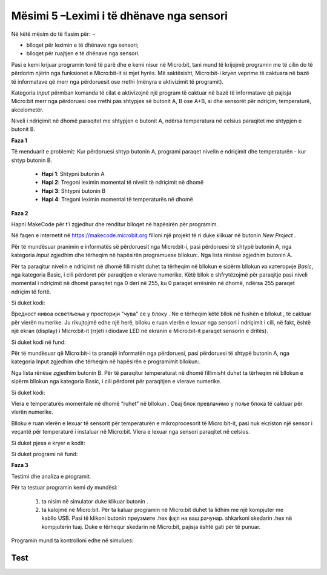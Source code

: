 Mësimi 5 –Leximi i të dhënave nga sensori
=========================================

Në këtë mësim do të flasim për: ¬

•	blloqet për leximin e të dhënave nga sensori;
•	blloqet për ruajtjen e të dhënave nga sensori.

Pasi e kemi krijuar programin tonë të parë dhe e kemi nisur në Micro:bit, tani mund të krijojmë programin me të cilin do të përdorim njërin nga funksionet e Micro:bit-it si mjet hyrës. Më saktësisht, Micro:bit-i kryen veprime të caktuara në bazë të informatave që merr nga përdoruesit ose rrethi (mënyra e aktivizimit të programit).

Kategoria *Input* përmban komanda të cilat e aktivizojnë një program të caktuar në bazë të informatave që pajisja Micro:bit merr nga përdoruesi ose rrethi pas shtypjes së butonit A, B ose A+B, si dhe sensorët për ndriçim, temperaturë, akcelometër.

Niveli i ndriçimit në dhomë paraqitet me shtypjen e butonit А, ndërsa temperatura në celsius paraqitet me shtypjen e butonit B.

**Faza 1**

Të menduarit e problemit: Kur përdoruesi shtyp butonin A, programi paraqet nivelin e ndriçimit dhe temperaturën - kur shtyp butonin B.

     - **Hapi 1**: Shtypni butonin A
     - **Hapi 2**: Tregoni leximin momental të nivelit të ndriçimit në dhomë
     - **Hapi 3**: Shtypni butonin B
     - **Hapi 4**: Tregoni leximin momental të temperaturës në dhomë


**Faza 2**

Hapni MakeCode për t’i zgjedhur dhe renditur blloqet në hapësirën për programim. 

.. |dugme1| image:: ../_images/86.png
              :width: 100px

.. |dugmeA| image:: ../_images/87.png
              :width: 200px

.. |shownumber| image:: ../_images/88.png
              :width: 150px

Në faqen e internetit në https://makecode.microbit.org filloni një projekt të ri duke klikuar në butonin *New Project* |dugme1|.

Për të mundësuar pranimin e informatës së përdoruesit nga Micro:bit-i, pasi përdoruesi të shtypë butonin A, nga kategoria *Input* zgjedhim dhe tërheqim në hapësirën programuese bllokun:|dugmeA|. Nga lista rënëse zgjedhim butonin A.

Për ta paraqitur nivelin e ndriçimit në dhomë fillimisht duhet ta tërheqim në bllokun e sipërm bllokun |shownumber| из категорије *Basic*, nga kategoria Basic, i cili përdoret për paraqitjen e vlerave numerike. Këtë bllok e shfrytëzojmë për paraqitje pasi niveli momental i ndriçimit në dhomë paraqitet nga 0 deri në 255, ku 0 paraqet errësirën në dhomë, ndërsa 255 paraqet ndriçim të fortë.

Si duket kodi:

.. image:: ../_images/89.png
     :align: center
     :width: 200px

.. |light| image:: ../_images/90.png
              :width: 100px

Вредност нивоа осветљења у просторији "чува" се у блоку |light|. Ne e tërheqim këtë bllok në fushën e bllokut |shownumber| , të caktuar për vlerën numerike. Ju rikujtojmë edhe një herë, blloku |light| e ruan vlerën e lexuar nga sensori i ndriçimit i cili, në fakt, është një ekran (display) i Micro:bit-it (rrjeti i diodave LED në ekranin e Micro:bit-it paraqet sensorin e dritës).

Si duket kodi në fund:

.. image:: ../_images/91.png
     :align: center
     :width: 300px

Për të mundësuar që Micro:bit-i ta pranojë informatën nga përdoruesi, pasi përdoruesi të shtypë butonin A, nga kategoria Input zgjedhim dhe tërheqim në hapësirën e programimit bllokun:|dugmeA|.

Nga lista rënëse zgjedhim butonin B. Për të paraqitur temperaturat në dhomë fillimisht duhet ta tërheqim në bllokun e sipërm bllokun |shownumber| nga kategoria Basic, i cili përdoret për paraqitjen e vlerave numerike.

Si duket kodi:

.. image:: ../_images/92.png
     :align: center
     :width: 300px


.. |temperatura| image:: ../_images/93.png
                   :width: 150px

Vlera e temperaturës momentale në dhomë “ruhet” në bllokun |temperatura|. Овај блок превлачимо у поље блока |shownumber| të caktuar për vlerën numerike.

Blloku |temperatura| e ruan vlerën e lexuar të sensorit për temperaturën e mikroprocesorit të Micro:bit-it, pasi nuk ekziston një sensor i veçantë për temperaturë i instaluar në Micro:bit. Vlera e lexuar nga sensori paraqitet në celsius.

Si duket pjesa e kryer e kodit:

.. image:: ../_images/94.png
     :align: center
     :width: 300px

Si duket programi në fund:

.. image:: ../_images/95.png
     :align: center
     :width: 500px

**Faza 3**

Testimi dhe analiza e programit.

.. |dugmence| image:: ../_images/96.png
             :width: 60px

.. |download| image:: ../_images/97.png
             :width: 200px

Për ta testuar programin kemi dy mundësi:

     1. ta nisim në simulator duke klikuar butonin |dugmence|.

     2. ta kalojmë në Micro:bit. Për ta kaluar programin në Micro:bit duhet ta lidhim me një kompjuter me kabllo USB. Pasi të klikoni butonin |download| преузмите .hex фајл на ваш рачунар. shkarkoni skedarin .hex në kompjuterin tuaj. Duke e tërhequr skedarin në Micro:bit, pajisja është gati për të punuar. 

Programin mund ta kontrolloni edhe në simulues:

.. image:: ../_images/98.png
     :align: center
     :width: 500px

.. |ubrzanje| image:: ../_images/99.png
             :width: 150px

.. |input| image:: ../_images/101.png
             :width: 100px

.. infonote::

  **Çfarë mësuam?**
    •	blloqet për leximin dhe paraqitjen e gjendjes së sensorëve janë në kategorinë  |input|.
    •	blloku |light| ruan vlerën e lexuar nga sensori për ndriçim;
    •	niveli i ndriçimit paraqitet si vlerë numerike nga 0 deri në 255, ku 0 paraqet errësirën në dhomë, ndërsa 255 paraqet ndriçim të fortë;
    •	blloku |temperatura| ruan vlerën e lexuar nga sensori për temperaturën e procesorit të Micro:bit-it;
    •	temperatura matet me gradë celsius;
    •	blloku  |ubrzanje| ruan përshpejtimin kur Micro:bit-i lëviz në drejtimin majtas ose djathtas (x), kur Micro:bit-i lëviz para-prapa (y), kur Micro:bit-i lëviz lart e poshtë (z), ose ruan përshpejtimin në të tri dimensionet (drejtimet) (strength).


Test
~~~~

.. mchoice:: L5P1
    :answer_a: Kur përdoruesi shtyp butonin A+B, nëpër diodat LED në ekranin e Micro:bit-it lëviz teksti “Përshëndetje botë!” 
    :answer_b: Kur përdoruesi shkund Micro:bit-in, nëpër diodat LED në ekran lëviz teksti “Përshëndetje botë!”.
    :answer_c: Kur përdoruesi shtyp butonin A+B, nëpër diodat LED në ekran lëviz teksti “Përshëndetje botë!” 
    :answer_d: Nuk do të shfaqet asgjë.
    :feedback_a: Ju lumtë! Përgjigja juaj është e saktë.
    :feedback_b: Përgjigja juaj nuk është e saktë. Provoni përsëri!
    :feedback_c: Përgjigja juaj nuk është e saktë. Provoni përsëri!
    :feedback_d: Përgjigja juaj nuk është e saktë. Provoni përsëri!
    :correct: a

    Çfarë do të shfaqet në Micro:bit pas zbatimit të kodit të paraqitur poshtë:

    .. image:: ../_images/102.png
         :align: center
         :width: 300px

    Zgjidhni përgjigjen e saktë.

.. mchoice:: L5P2
    :answer_a: Kur përdoruesi shtyp butonin A+B, nëpër diodat LED në ekranin e Micro:bit-it lëviz teksti “Përshëndetje botë!”
    :answer_b: Kur përdoruesi shtyp butonin A+B, nëpër diodat LED në ekran lëviz teksti “Përshëndetje botë!” 
    :answer_c: . Kur përdoruesi shtyp butonin A+B, nëpër diodat LED në ekran lëviz teksti “Përshëndetje botë!” 
    :answer_d: Nuk do të shfaqet asgjë.
    :feedback_a: Përgjigja juaj nuk është e saktë. Provoni përsëri!
    :feedback_b: Përgjigja juaj nuk është e saktë. Provoni përsëri!
    :feedback_c: Përgjigja juaj nuk është e saktë. Provoni përsëri!
    :feedback_d: Ju lumtë! Përgjigja juaj është e saktë.
    :correct: d

    Çfarë do të shfaqet në Micro:bit pas zbatimit të kodit të paraqitur poshtë:

    .. image:: ../_images/103.png
         :align: center
         :width: 300px

    Zgjidhni përgjigjen e saktë.


.. mchoice:: L5P3
    :answer_a: Në ekran shfaqet butoni që është shtypur: A, B ose të dy në të njëjtën kohë.
    :answer_b: Në ekran shfaqen A dhe B me renditje të rastësishme.
    :answer_c: shfaqet shkronja А e pastaj shkronja B.
    :answer_d: Nuk do të shfaqet asgjë.
    :feedback_a: Ju lumtë! Përgjigja juaj është e saktë.
    :feedback_b: Përgjigja juaj nuk është e saktë. Provoni përsëri!
    :feedback_c: Përgjigja juaj nuk është e saktë. Provoni përsëri!
    :feedback_d: Përgjigja juaj nuk është e saktë. Provoni përsëri!
    :correct: a

    Шта ће бити приказано на микробиту када се изврши доњи код:

    .. image:: ../_images/104.png
         :align: center
         :width: 700px

    Zgjidhni përgjigjen e saktë.

